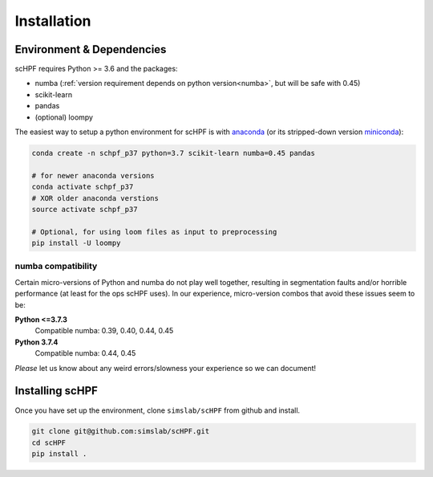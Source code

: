 .. _install:

************
Installation
************

Environment & Dependencies
==========================

scHPF requires Python >= 3.6 and the packages:

*   numba (:ref:`version requirement depends on python version<numba>`, but will be safe with 0.45)
*   scikit-learn
*   pandas
*   (optional) loompy

The easiest way to setup a python environment for scHPF is with `anaconda`_ (or
its stripped-down version `miniconda`_):

.. _anaconda: https://www.anaconda.com/distribution
.. _miniconda: https://docs.conda.io/en/latest/miniconda.html

.. code:: bash

    conda create -n schpf_p37 python=3.7 scikit-learn numba=0.45 pandas

    # for newer anaconda versions
    conda activate schpf_p37
    # XOR older anaconda verstions
    source activate schpf_p37

    # Optional, for using loom files as input to preprocessing
    pip install -U loompy


.. _numba:

numba compatibility
-------------------
Certain micro-versions of Python and numba do not play well together, resulting
in segmentation faults and/or horrible performance (at least for the ops scHPF
uses).  In our experience, micro-version combos that avoid these issues seem to
be:

**Python <=3.7.3**
    Compatible numba: 0.39, 0.40, 0.44, 0.45
**Python 3.7.4**
    Compatible numba: 0.44, 0.45

*Please* let us know about any weird errors/slowness your experience so we can 
document!

Installing scHPF 
================

Once you have set up the environment, clone ``simslab/scHPF`` from github and
install.

.. code:: bash

    git clone git@github.com:simslab/scHPF.git
    cd scHPF
    pip install .
